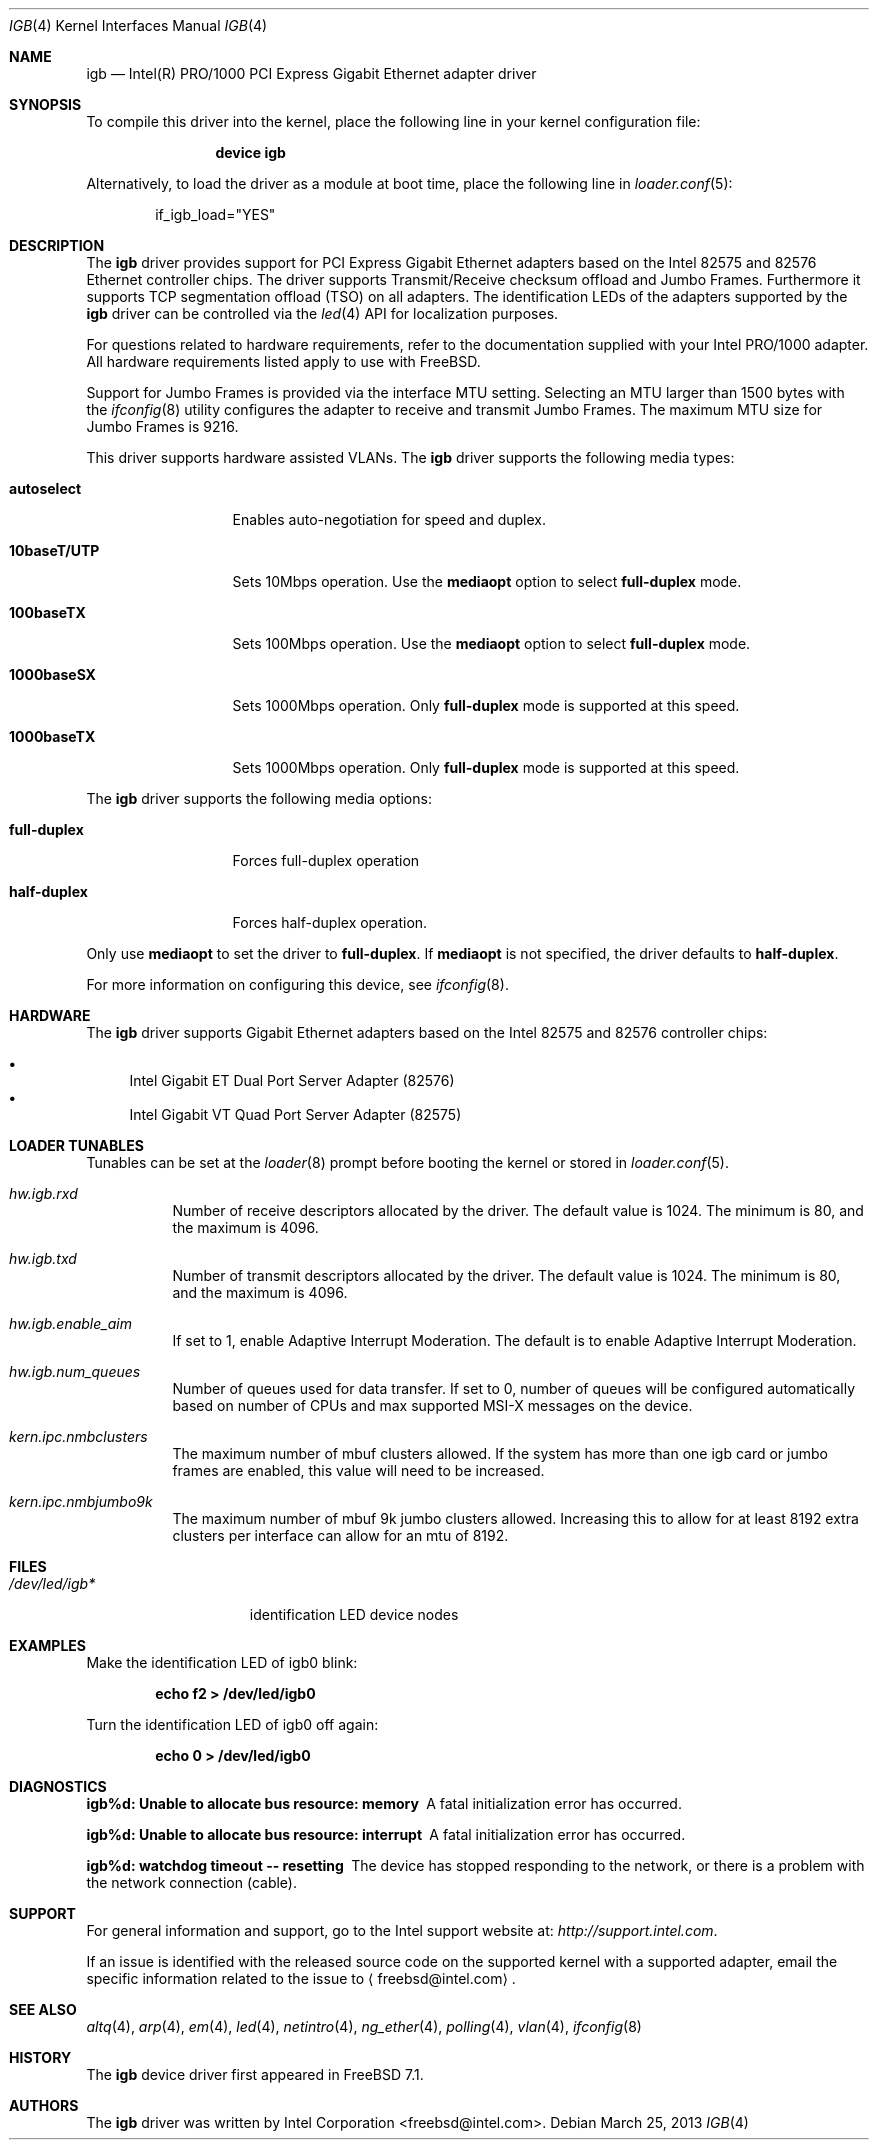 .\" Copyright (c) 2001-2003, Intel Corporation
.\" All rights reserved.
.\"
.\" Redistribution and use in source and binary forms, with or without
.\" modification, are permitted provided that the following conditions are met:
.\"
.\" 1. Redistributions of source code must retain the above copyright notice,
.\"    this list of conditions and the following disclaimer.
.\"
.\" 2. Redistributions in binary form must reproduce the above copyright
.\"    notice, this list of conditions and the following disclaimer in the
.\"    documentation and/or other materials provided with the distribution.
.\"
.\" 3. Neither the name of the Intel Corporation nor the names of its
.\"    contributors may be used to endorse or promote products derived from
.\"    this software without specific prior written permission.
.\"
.\" THIS SOFTWARE IS PROVIDED BY THE COPYRIGHT HOLDERS AND CONTRIBUTORS "AS IS"
.\" AND ANY EXPRESS OR IMPLIED WARRANTIES, INCLUDING, BUT NOT LIMITED TO, THE
.\" IMPLIED WARRANTIES OF MERCHANTABILITY AND FITNESS FOR A PARTICULAR PURPOSE
.\" ARE DISCLAIMED. IN NO EVENT SHALL THE COPYRIGHT OWNER OR CONTRIBUTORS BE
.\" LIABLE FOR ANY DIRECT, INDIRECT, INCIDENTAL, SPECIAL, EXEMPLARY, OR
.\" CONSEQUENTIAL DAMAGES (INCLUDING, BUT NOT LIMITED TO, PROCUREMENT OF
.\" SUBSTITUTE GOODS OR SERVICES; LOSS OF USE, DATA, OR PROFITS; OR BUSINESS
.\" INTERRUPTION) HOWEVER CAUSED AND ON ANY THEORY OF LIABILITY, WHETHER IN
.\" CONTRACT, STRICT LIABILITY, OR TORT (INCLUDING NEGLIGENCE OR OTHERWISE)
.\" ARISING IN ANY WAY OUT OF THE USE OF THIS SOFTWARE, EVEN IF ADVISED OF THE
.\" POSSIBILITY OF SUCH DAMAGE.
.\"
.\" * Other names and brands may be claimed as the property of others.
.\"
.\" $FreeBSD: releng/10.1/share/man/man4/igb.4 250371 2013-05-08 16:29:12Z sbruno $
.\"
.Dd March 25, 2013
.Dt IGB 4
.Os
.Sh NAME
.Nm igb
.Nd "Intel(R) PRO/1000 PCI Express Gigabit Ethernet adapter driver"
.Sh SYNOPSIS
To compile this driver into the kernel,
place the following line in your
kernel configuration file:
.Bd -ragged -offset indent
.Cd "device igb"
.Ed
.Pp
Alternatively, to load the driver as a
module at boot time, place the following line in
.Xr loader.conf 5 :
.Bd -literal -offset indent
if_igb_load="YES"
.Ed
.Sh DESCRIPTION
The
.Nm
driver provides support for PCI Express Gigabit Ethernet adapters
based on the Intel 82575 and 82576 Ethernet controller chips.
The driver supports Transmit/Receive checksum offload and Jumbo
Frames.
Furthermore it supports TCP segmentation offload (TSO) on all
adapters.
The identification LEDs of the adapters supported by the
.Nm
driver can be controlled via the
.Xr led 4
API for localization purposes.
.Pp
For questions related to hardware requirements, refer to the
documentation supplied with your Intel PRO/1000 adapter.
All hardware requirements listed apply to use with
.Fx .
.Pp
Support for Jumbo Frames is provided via the interface MTU setting.
Selecting an MTU larger than 1500 bytes with the
.Xr ifconfig 8
utility configures the adapter to receive and transmit Jumbo Frames.
The maximum MTU size for Jumbo Frames is 9216.
.Pp
This driver supports hardware assisted VLANs.
The
.Nm
driver supports the following media types:
.Bl -tag -width ".Cm 10baseT/UTP"
.It Cm autoselect
Enables auto-negotiation for speed and duplex.
.It Cm 10baseT/UTP
Sets 10Mbps operation.
Use the
.Cm mediaopt
option to select
.Cm full-duplex
mode.
.It Cm 100baseTX
Sets 100Mbps operation.
Use the
.Cm mediaopt
option to select
.Cm full-duplex
mode.
.It Cm 1000baseSX
Sets 1000Mbps operation.
Only
.Cm full-duplex
mode is supported at this speed.
.It Cm 1000baseTX
Sets 1000Mbps operation.
Only
.Cm full-duplex
mode is supported at this speed.
.El
.Pp
The
.Nm
driver supports the following media options:
.Bl -tag -width ".Cm full-duplex"
.It Cm full-duplex
Forces full-duplex operation
.It Cm half-duplex
Forces half-duplex operation.
.El
.Pp
Only use
.Cm mediaopt
to set the driver to
.Cm full-duplex .
If
.Cm mediaopt
is not specified, the driver defaults to
.Cm half-duplex .
.Pp
For more information on configuring this device, see
.Xr ifconfig 8 .
.Sh HARDWARE
The
.Nm
driver supports Gigabit Ethernet adapters based on the Intel 82575 and
82576 controller chips:
.Pp
.Bl -bullet -compact
.It
Intel Gigabit ET Dual Port Server Adapter (82576)
.It
Intel Gigabit VT Quad Port Server Adapter (82575)
.El
.Sh LOADER TUNABLES
Tunables can be set at the
.Xr loader 8
prompt before booting the kernel or stored in
.Xr loader.conf 5 .
.Bl -tag -width indent
.It Va hw.igb.rxd
Number of receive descriptors allocated by the driver.
The default value is 1024.
The minimum is 80, and the maximum is 4096.
.It Va hw.igb.txd
Number of transmit descriptors allocated by the driver.
The default value is 1024.
The minimum is 80, and the maximum is 4096.
.It Va hw.igb.enable_aim
If set to 1, enable Adaptive Interrupt Moderation.
The default is to enable Adaptive Interrupt Moderation.
.It Va hw.igb.num_queues
Number of queues used for data transfer.
If set to 0, number of queues will be configured
automatically based on number of CPUs and max
supported MSI-X messages on the device.
.It Va kern.ipc.nmbclusters
The maximum number of mbuf clusters allowed.
If the system has more than one igb card or jumbo frames are
enabled, this value will need to be increased.
.It Va kern.ipc.nmbjumbo9k
The maximum number of mbuf 9k jumbo clusters allowed.
Increasing this to allow for at least 8192 extra clusters
per interface can allow for an mtu of 8192.
.El
.Sh FILES
.Bl -tag -width /dev/led/igb*
.It Pa /dev/led/igb*
identification LED device nodes
.El
.Sh EXAMPLES
Make the identification LED of igb0 blink:
.Pp
.Dl "echo f2 > /dev/led/igb0"
.Pp
Turn the identification LED of igb0 off again:
.Pp
.Dl "echo 0 > /dev/led/igb0"
.Sh DIAGNOSTICS
.Bl -diag
.It "igb%d: Unable to allocate bus resource: memory"
A fatal initialization error has occurred.
.It "igb%d: Unable to allocate bus resource: interrupt"
A fatal initialization error has occurred.
.It "igb%d: watchdog timeout -- resetting"
The device has stopped responding to the network, or there is a problem with
the network connection (cable).
.El
.Sh SUPPORT
For general information and support,
go to the Intel support website at:
.Pa http://support.intel.com .
.Pp
If an issue is identified with the released source code on the supported kernel
with a supported adapter, email the specific information related to the
issue to
.Aq freebsd@intel.com .
.Sh SEE ALSO
.Xr altq 4 ,
.Xr arp 4 ,
.Xr em 4 ,
.Xr led 4 ,
.Xr netintro 4 ,
.Xr ng_ether 4 ,
.Xr polling 4 ,
.Xr vlan 4 ,
.Xr ifconfig 8
.Sh HISTORY
The
.Nm
device driver first appeared in
.Fx 7.1 .
.Sh AUTHORS
The
.Nm
driver was written by
.An Intel Corporation Aq freebsd@intel.com .
